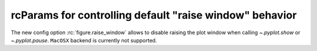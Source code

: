 
rcParams for controlling default "raise window" behavior
--------------------------------------------------------
The new config option :rc:`figure.raise_window` allows to disable
raising the plot window when calling `~.pyplot.show` or `~.pyplot.pause`.
``MacOSX`` backend is currently not supported.
